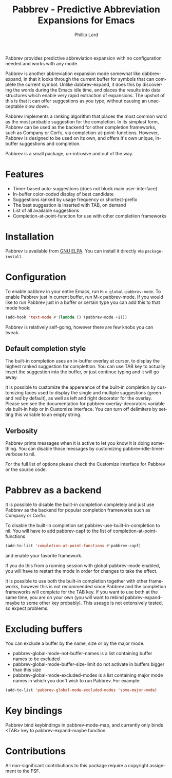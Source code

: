#+title: Pabbrev - Predictive Abbreviation Expansions for Emacs
#+author: Phillip Lord
#+language: en
#+export_file_name: pabbrev.texi
#+texinfo_dir_category: Emacs convenience features
#+texinfo_dir_title: Pabbrev: (pabbrev).
#+texinfo_dir_desc: Predictive Abbreviations

#+html: <a href="https://elpa.gnu.org/packages/pabbrev.html"><img alt="GNU ELPA" src="https://elpa.gnu.org/packages/pabbrev.svg"/></a>
#+html: <a href="https://melpa.org/packages/pabbrev"><img alt="MELPA" src="https://melpa.org/packages/pabbrev-badge.svg"/></a>

Pabbrev provides predictive abbreviation expansion with no configuration needed
and works with any mode.

Pabbrev is another abbreviation expansion mode somewhat like
dabbrev-expand, in that it looks through the current buffer for
symbols that can complete the current symbol. Unlike dabbrev-expand,
it does this by discovering the words during the Emacs idle time, and
places the results into data structures which enable very rapid
extraction of expansions. The upshot of this is that it can offer
suggestions as you type, without causing an unacceptable slow down.

Pabbrev implements a ranking algorithm that places the most common word as the
most probable suggestion for the completion. In its simplest form, Pabbrev can
be used as the backend for other completion frameworks, such as Company or
Corfu, via completion-at-point-functions. However, Pabbrev is designed to be
used on its own, and offers it's own unique, in-buffer suggestions and
completion.

Pabbrev is a small package, un-intrusive and out of the way.

* Features

- Timer-based auto-suggestions (does not block main user-interface)
- In-buffer color-coded display of best candidate
- Suggestions ranked by usage frequency or shortest-prefix
- The best suggestion is inserted with TAB, on demand 
- List of all available suggestions
- Completion-at-point-function for use with other completiion frameworks
  
* Installation

Pabbrev is available from [[https://elpa.gnu.org/packages/corfu.html][GNU ELPA]]. You can install it directly via
~package-install~.

* Configuration

To enable pabbrev in your entire Emacs, run =M-x global-pabbrev-mode=.
To enable Pabbrev just in current buffer, run M-x pabbrev-mode.
If you would like to run Pabbrev just in a buffer or certain type you can add
this to that mode hook:

#+begin_src emacs-lisp
(add-hook 'text-mode #'(lambda () (pabbrev-mode +1)))
#+end_src

Pabbrev is relatively self-going, however there are few knobs you can tweak.

** Default completion style

The built-in completion uses an in-buffer overlay at cursor, to display the
highest ranked suggestion for complettion. You can use TAB key to actually
insert the suggestion into the buffer, or just continue typing and it will go
away.

It is possible to customize the appereance of the built-in completion by
customizing faces used to display the single and multiple suggestions (green and
red by default), as well as left and right decorator for the overlay. Please see
see the documentation for pabbrev-overlay-decorators variable via built-in help
or in Customize interface. You can turn off delimiters by setting this variable
to an empty string.

** Verbosity

Pabbrev prints messages when it is active to let you know it is doing
something. You can disable those messages by customizing
pabbrev-idle-timer-verbose to nil.

For the full list of options please check the Customize interface for Pabbrev or
the source code.

* Pabbrev as a backend

It is possible to disable the built-in completion completely and just use
Pabbrev as the backend for popular completion frameworks such as Company or
Corfu.

To disable the built-in completion set pabbrev-use-built-in-completion to nil.
You will have to add pabbrev-capf to the list of completion-at-point-functions

#+begin_src emacs-lisp
(add-to-list 'completion-at-point-functions #'pabbrev-capf)
#+end_src

and enable your favorite framework.

If you do this from a running session with global-pabbrev-mode enabled, you will
have to restart the mode in order for changes to take the effect.

It is possible to use both the built-in completion together with other
frameworks, however this is not recommended since Pabbrev and the completion
frameworks will complete for the TAB key. If you want to use both at the same
time, you are on your own (you will want to rebind pabbrev-expand-maybe to some
other key probably). This useage is not extensively tested, so expect problems.

* Excluding buffers

You can exclude a buffer by the name, size or by the major mode.

- pabbrev-global-mode-not-buffer-names is a list containing buffer names to be
  excluded
- pabbrev-global-mode-buffer-size-limit do not activate in buffers bigger than
  this size
- pabbrev-global-mode-excluded-modes is a list containing major mode
  names in which you don't wish to run Pabbrev. For example:

#+begin_src emacs-lisp
(add-to-list 'pabbrev-global-mode-excluded-modes 'some-major-mode)
#+end_src

* Key bindings

Pabbrev bind keybindings in pabbrev-mode-map, and currently only binds
<TAB> key to pabbrev-expand-maybe function.

* Contributions

All non-significant contributions to this package require a copyright assignment
to the FSF.
